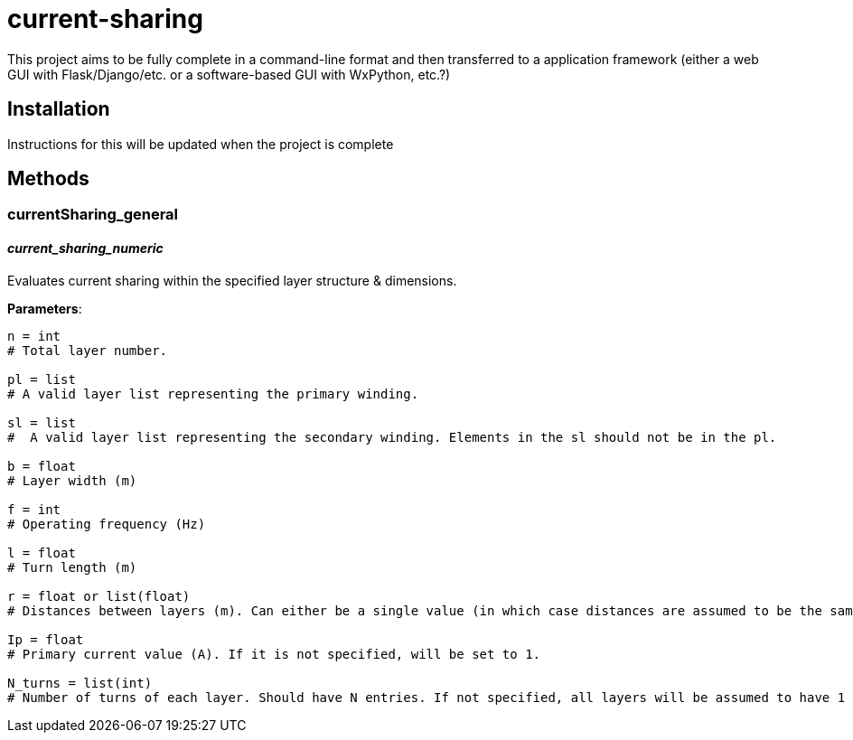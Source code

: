 :score: _
= current-sharing

This project aims to be fully complete in a command-line format and then transferred to a application framework (either a web GUI with Flask/Django/etc. or a software-based GUI with WxPython, etc.?)

== Installation

Instructions for this will be updated when the project is complete 

== Methods

=== currentSharing{score}general

==== _current{score}sharing{score}numeric_
Evaluates current sharing within the specified layer structure & dimensions.

*Parameters*:

[source,python]
----
n = int 
# Total layer number.

pl = list 
# A valid layer list representing the primary winding.

sl = list 
#  A valid layer list representing the secondary winding. Elements in the sl should not be in the pl.

b = float 
# Layer width (m)

f = int 
# Operating frequency (Hz)

l = float
# Turn length (m)

r = float or list(float) 
# Distances between layers (m). Can either be a single value (in which case distances are assumed to be the same) or a list of floats with N-1 entries.

Ip = float 
# Primary current value (A). If it is not specified, will be set to 1.

N_turns = list(int)
# Number of turns of each layer. Should have N entries. If not specified, all layers will be assumed to have 1 layer each.
----

